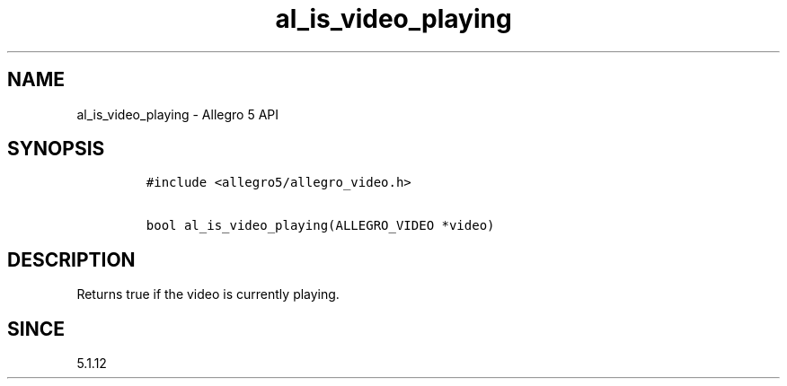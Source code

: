 .\" Automatically generated by Pandoc 1.19.2.4
.\"
.TH "al_is_video_playing" "3" "" "Allegro reference manual" ""
.hy
.SH NAME
.PP
al_is_video_playing \- Allegro 5 API
.SH SYNOPSIS
.IP
.nf
\f[C]
#include\ <allegro5/allegro_video.h>

bool\ al_is_video_playing(ALLEGRO_VIDEO\ *video)
\f[]
.fi
.SH DESCRIPTION
.PP
Returns true if the video is currently playing.
.SH SINCE
.PP
5.1.12
